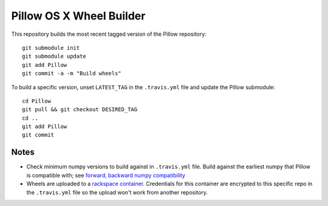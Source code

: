 Pillow OS X Wheel Builder
=========================

This repository builds the most recent tagged version of the Pillow repository::

    git submodule init
    git submodule update
    git add Pillow
    git commit -a -m "Build wheels"

To build a specific version, unset ``LATEST_TAG`` in the ``.travis.yml`` file and update the Pillow submodule::

    cd Pillow
    git pull && git checkout DESIRED_TAG
    cd ..
    git add Pillow
    git commit

Notes
-----

- Check minimum numpy versions to build against in ``.travis.yml`` file. Build against the earliest numpy that Pillow is compatible with; see `forward, backward numpy compatibility <http://stackoverflow.com/questions/17709641/valueerror-numpy-dtype-has-the-wrong-size-try-recompiling/18369312#18369312>`_

- Wheels are uploaded to a `rackspace container <http://cdf58691c5cf45771290-6a3b6a0f5f6ab91aadc447b2a897dd9a.r50.cf2.rackcdn.com/>`_. Credentials for this container are encrypted to this specific repo in the ``.travis.yml`` file so the upload won't work from another repository.
